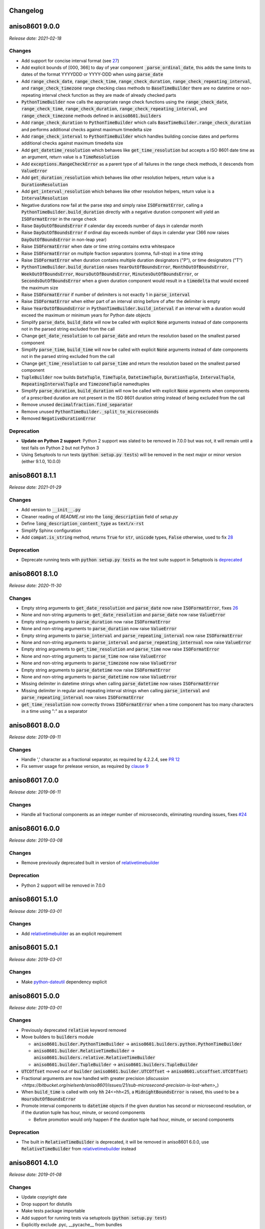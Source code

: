 Changelog
=========

aniso8601 9.0.0
===============

*Release date: 2021-02-18*

Changes
-------
* Add support for concise interval format (see `27 <https://bitbucket.org/nielsenb/aniso8601/issues/27/support-for-short-syntax-for-intervals>`_)
* Add explicit bounds of [000, 366] to day of year component :code:`_parse_ordinal_date`, this adds the same limits to dates of the format YYYYDDD or YYYY-DDD when using :code:`parse_date`
* Add :code:`range_check_date`, :code:`range_check_time`, :code:`range_check_duration`, :code:`range_check_repeating_interval`, and :code:`range_check_timezone` range checking class methods to :code:`BaseTimeBuilder` there are no datetime or non-repeating interval check function as they are made of already checked parts
* :code:`PythonTimeBuilder` now calls the appropriate range check functions using the :code:`range_check_date`, :code:`range_check_time`, :code:`range_check_duration`, :code:`range_check_repeating_interval`, and :code:`range_check_timezone` methods defined in :code:`aniso8601.builders`
* Add :code:`range_check_duration` to :code:`PythonTimeBuilder` which calls :code:`BaseTimeBuilder.range_check_duration` and performs additional checks against maximum timedelta size
* Add :code:`range_check_interval` to :code:`PythonTimeBuilder` which handles building concise dates and performs additional checks against maximum timedelta size
* Add :code:`get_datetime_resolution` which behaves like :code:`get_time_resolution` but accepts a ISO 8601 date time as an argument, return value is a :code:`TimeResolution`
* Add :code:`exceptions.RangeCheckError` as a parent type of all failures in the range check methods, it descends from :code:`ValueError`
* Add :code:`get_duration_resolution` which behaves like other resolution helpers, return value is a :code:`DurationResolution`
* Add :code:`get_interval_resolution` which behaves like other resolution helpers, return value is a :code:`IntervalResolution`
* Negative durations now fail at the parse step and simply raise :code:`ISOFormatError`, calling a :code:`PythonTimeBuilder.build_duration` directly with a negative duration component will yield an :code:`ISOFormatError` in the range check
* Raise :code:`DayOutOfBoundsError` if calendar day exceeds number of days in calendar month
* Raise :code:`DayOutOfBoundsError` if ordinal day exceeds number of days in calendar year (366 now raises :code:`DayOutOfBoundsError` in non-leap year)
* Raise :code:`ISOFormatError` when date or time string contains extra whitespace
* Raise :code:`ISOFormatError` on multiple fraction separators (comma, full-stop) in a time string
* Raise :code:`ISOFormatError` when duration contains multiple duration designators ("P"), or time designators ("T")
* :code:`PythonTimeBuilder.build_duration` raises :code:`YearOutOfBoundsError`, :code:`MonthOutOfBoundsError`, :code:`WeekOutOfBoundsError`, :code:`HoursOutOfBoundsError`, :code:`MinutesOutOfBoundsError`, or :code:`SecondsOutOfBoundsError` when a given duration component would result in a :code:`timedelta` that would exceed the maximum size
* Raise :code:`ISOFormatError` if number of delimiters is not exactly 1 in :code:`parse_interval`
* Raise :code:`ISOFormatError` when either part of an interval string before of after the delimiter is empty
* Raise :code:`YearOutOfBoundsError` in :code:`PythonTimeBuilder.build_interval` if an interval with a duration would exceed the maximum or minimum years for Python date objects
* Simplify :code:`parse_date`, :code:`build_date` will now be called with explicit :code:`None` arguments instead of date components not in the parsed string excluded from the call
* Change :code:`get_date_resolution` to call :code:`parse_date` and return the resolution based on the smallest parsed component
* Simplify :code:`parse_time`, :code:`build_time` will now be called with explicit :code:`None` arguments instead of date components not in the parsed string excluded from the call
* Change :code:`get_time_resolution` to call :code:`parse_time` and return the resolution based on the smallest parsed component
* :code:`TupleBuilder` now builds :code:`DateTuple`, :code:`TimeTuple`, :code:`DatetimeTuple`, :code:`DurationTuple`, :code:`IntervalTuple`, :code:`RepeatingIntervalTuple` and :code:`TimezoneTuple` namedtuples
* Simplify :code:`parse_duration`, :code:`build_duration` will now be called with explicit :code:`None` arguments when components of a prescribed duration are not present in the ISO 8601 duration string instead of being excluded from the call
* Remove unused :code:`decimalfraction.find_separator`
* Remove unused :code:`PythonTimeBuilder._split_to_microseconds`
* Removed :code:`NegativeDurationError`

Deprecation
-----------
* **Update on Python 2 support**: Python 2 support was slated to be removed in 7.0.0 but was not, it will remain until a test fails on Python 2 but not Python 3
* Using Setuptools to run tests (:code:`python setup.py tests`) will be removed in the next major or minor version (either 9.1.0, 10.0.0)

aniso8601 8.1.1
===============

*Release date: 2021-01-29*

Changes
-------
* Add version to :code:`__init__.py`
* Cleaner reading of `README.rst` into the :code:`long_description` field of `setup.py`
* Define :code:`long_description_content_type` as :code:`text/x-rst`
* Simplify Sphinx configuration
* Add :code:`compat.is_string` method, returns :code:`True` for :code:`str`, :code:`unicode` types, :code:`False` otherwise, used to fix `28 <https://bitbucket.org/nielsenb/aniso8601/issues/28/810-breaks-parsing-unicode-strings-with>`_

Deprecation
-----------
* Deprecate running tests with :code:`python setup.py tests` as the test suite support in Setuptools is `deprecated <https://github.com/pypa/setuptools/issues/1684>`_

aniso8601 8.1.0
===============

*Release date: 2020-11-30*

Changes
-------
* Empty string arguments to :code:`get_date_resolution` and :code:`parse_date` now raise :code:`ISOFormatError`, fixes `26 <https://bitbucket.org/nielsenb/aniso8601/issues/26/parse_date-parse_time-parse_datetime-fails>`_
* None and non-string arguments to :code:`get_date_resolution` and :code:`parse_date` now raise :code:`ValueError`
* Empty string arguments to :code:`parse_duration` now raise :code:`ISOFormatError`
* None and non-string arguments to :code:`parse_duration` now raise :code:`ValueError`
* Empty string arguments to :code:`parse_interval` and :code:`parse_repeating_interval` now raise :code:`ISOFormatError`
* None and non-string arguments to :code:`parse_interval` and :code:`parse_repeating_internval` now raise :code:`ValueError`
* Empty string arguments to :code:`get_time_resolution` and :code:`parse_time` now raise :code:`ISOFormatError`
* None and non-string arguments to :code:`parse_time` now raise :code:`ValueError`
* None and non-string arguments to :code:`parse_timezone` now raise :code:`ValueError`
* Empty string arguments to :code:`parse_datetime` now raise :code:`ISOFormatError`
* None and non-string arguments to :code:`parse_datetime` now raise :code:`ValueError`
* Missing delimiter in datetime strings when calling :code:`parse_datetime` now raises :code:`ISOFormatError`
* Missing delimiter in regular and repeating interval strings when calling :code:`parse_interval` and :code:`parse_repeating_interval` now raises :code:`ISOFormatError`
* :code:`get_time_resolution` now correctly throws :code:`ISOFormatError` when a time component has too many characters in a time using ":" as a separator

aniso8601 8.0.0
===============

*Release date: 2019-09-11*

Changes
-------

* Handle ',' character as a fractional separator, as required by 4.2.2.4, see `PR 12 <https://bitbucket.org/nielsenb/aniso8601/pull-requests/12/allow-commas-as-decimal-separators-on-time/>`_
* Fix semver usage for prelease version, as required by `clause 9 <https://semver.org/#spec-item-9>`_

aniso8601 7.0.0
===============

*Release date: 2019-06-11*

Changes
-------
* Handle all fractional components as an integer number of microseconds, eliminating rounding issues, fixes `#24 <https://bitbucket.org/nielsenb/aniso8601/issues/24/float-induced-rounding-errors-when-parsing>`_

aniso8601 6.0.0
===============

*Release date: 2019-03-08*

Changes
-------
* Remove previously deprecated built in version of `relativetimebuilder <https://pypi.org/project/relativetimebuilder/>`_

Deprecation
-----------
* Python 2 support will be removed in 7.0.0

aniso8601 5.1.0
===============

*Release date: 2019-03-01*

Changes
-------
* Add `relativetimebuilder <https://pypi.org/project/relativetimebuilder/>`_ as an explicit requirement

aniso8601 5.0.1
===============

*Release date: 2019-03-01*

Changes
-------
* Make `python-dateutil <https://pypi.python.org/pypi/python-dateutil>`_ dependency explicit

aniso8601 5.0.0
===============

*Release date: 2019-03-01*

Changes
-------
* Previously deprecated :code:`relative` keyword removed
* Move builders to :code:`builders` module

  - :code:`aniso8601.builder.PythonTimeBuilder` -> :code:`aniso8601.builders.python.PythonTimeBuilder`
  - :code:`aniso8601.builder.RelativeTimeBuilder` -> :code:`aniso8601.builders.relative.RelativeTimeBuilder`
  - :code:`aniso8601.builder.TupleBuilder` -> :code:`aniso8601.builders.TupleBuilder`

* :code:`UTCOffset` moved out of :code:`builder` (:code:`aniso8601.builder.UTCOffset` -> :code:`aniso8601.utcoffset.UTCOffset`)
* Fractional arguments are now handled with greater precision (`discussion <https://bitbucket.org/nielsenb/aniso8601/issues/21/sub-microsecond-precision-is-lost-when>_`)
* When :code:`build_time` is called with only :code:`hh` 24<=hh<25, a :code:`MidnightBoundsError` is raised, this used to be a :code:`HoursOutOfBoundsError`
* Promote interval components to :code:`datetime` objects if the given duration has second or microsecond resolution, or if the duration tuple has hour, minute, or second components

  - Before promotion would only happen if the duration tuple had hour, minute, or second components

Deprecation
-----------
* The built in :code:`RelativeTimeBuilder` is deprecated, it will be removed in aniso8601 6.0.0, use :code:`RelativeTimeBuilder` from `relativetimebuilder <https://pypi.org/project/relativetimebuilder/>`_ instead

aniso8601 4.1.0
===============

*Release date: 2019-01-08*

Changes
-------
* Update copyright date
* Drop support for distutils
* Make tests package importable
* Add support for running tests via setuptools (:code:`python setup.py test`)
* Explicitly exclude .pyc, __pycache__ from bundles
* Use :code:`unittest.mock` with Python 3

aniso8601 4.0.1
===============

*Release date: 2018-10-25*

Changes
-------
* Correct date in CHANGELOG

aniso8601 4.0.0
===============

*Release date: 2018-10-25*

Changes
-------
* All parse functions now take an optional :code:`builder` argument allowing for changing output format, :code:`PythonTimeBuilder` is used by default maintaining compatbility with previous versions (`discussion <https://bitbucket.org/nielsenb/aniso8601/issues/10/sub-microsecond-precision-in-durations-is#comment-47782063>`_)
* Custom error types, especially :code:`ISOFormatError` are raised for all known format errors (`issue 18 <https://bitbucket.org/nielsenb/aniso8601/issues/18/parsing-time-throw-a-valueerror-instead-of>`_)

Deprecation
-----------
* :code:`relative` keyword argument deprecated for all functions where it was available (:code:`parse_duration`, :code:`parse_interval`), it will be removed in aniso8601 5.0.0
